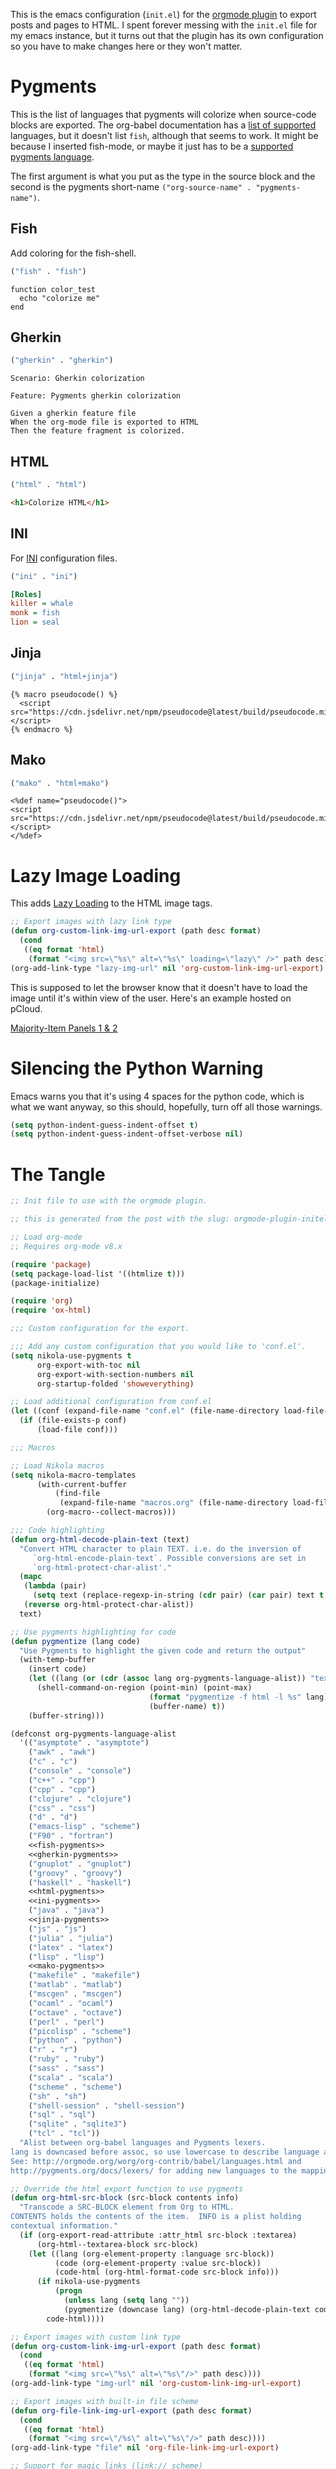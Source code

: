 #+BEGIN_COMMENT
.. title: Orgmode Plugin init.el
.. slug: orgmode-plugin-initel
.. date: 2023-06-25 20:39:18 UTC-07:00
.. tags: plugins,orgmode
.. category: Plugins
.. link: 
.. description: The emacs configuration for the orgmode plugin.
.. type: text

#+END_COMMENT

This is the emacs configuration (~init.el~) for the [[https://plugins.getnikola.com/v8/orgmode/][orgmode plugin]] to export posts and pages to HTML. I spent forever messing with the ~init.el~ file for my emacs instance, but it turns out that the plugin has its own configuration so you have to make changes here or they won't matter.

* Pygments
This is the list of languages that pygments will colorize when source-code blocks are exported. The org-babel documentation has a [[https://orgmode.org/worg/org-contrib/babel/languages/index.html][list of supported]] languages, but it doesn't list ~fish~, although that seems to work. It might be because I inserted fish-mode, or maybe it just has to be a [[https://pygments.org/languages/][supported pygments language]].

The first argument is what you put as the type in the source block and the second is the pygments short-name ~("org-source-name" . "pygments-name")~.

** Fish
Add coloring for the fish-shell. 

#+begin_src emacs-lisp :noweb-ref fish-pygments
("fish" . "fish")
#+end_src


#+begin_src fish
function color_test
  echo "colorize me"
end
#+end_src
** Gherkin

#+begin_src emacs-lisp :noweb-ref gherkin-pygments
("gherkin" . "gherkin")
#+end_src

#+begin_src gherkin
Scenario: Gherkin colorization

Feature: Pygments gherkin colorization

Given a gherkin feature file
When the org-mode file is exported to HTML
Then the feature fragment is colorized.
#+end_src
** HTML

#+begin_src emacs-lisp :noweb-ref html-pygments
("html" . "html")
#+end_src

#+begin_src html
<h1>Colorize HTML</h1>
#+end_src

** INI

For [[https://en.wikipedia.org/wiki/INI_file?useskin=vector][INI]] configuration files.

#+begin_src emacs-lisp :noweb-ref ini-pygments
("ini" . "ini")
#+end_src

#+begin_src ini
[Roles]
killer = whale
monk = fish
lion = seal
#+end_src

** Jinja

#+begin_src emacs-lisp :noweb-ref jinja-pygments
("jinja" . "html+jinja")
#+end_src

#+begin_src jinja
{% macro pseudocode() %}
  <script src="https://cdn.jsdelivr.net/npm/pseudocode@latest/build/pseudocode.min.js"></script>
{% endmacro %}
#+end_src

** Mako

#+begin_src emacs-lisp :noweb-ref mako-pygments
("mako" . "html+mako")
#+end_src

#+begin_src mako
<%def name="pseudocode()">
<script src="https://cdn.jsdelivr.net/npm/pseudocode@latest/build/pseudocode.min.js"></script>
</%def>
#+end_src

* Lazy Image Loading
This adds [[https://developer.mozilla.org/en-US/docs/Web/Performance/Lazy_loading][Lazy Loading]] to the HTML image tags.

#+begin_src lisp :noweb-ref lazy-load-images
;; Export images with lazy link type
(defun org-custom-link-img-url-export (path desc format)
  (cond
   ((eq format 'html)
    (format "<img src=\"%s\" alt=\"%s\" loading=\"lazy\" />" path desc))))
(org-add-link-type "lazy-img-url" nil 'org-custom-link-img-url-export)
#+end_src

This is supposed to let the browser know that it doesn't have to load the image until it's within view of the user. Here's an example hosted on pCloud.

[[lazy-img-url:https://filedn.com/lKA05W1iHns4eTWccSVfpum/majority-element/majority-element-panel-001-002-unscaled.png][Majority-Item Panels 1 & 2]]

* Silencing the Python Warning

Emacs warns you that it's using 4 spaces for the python code, which is what we want anyway, so this should, hopefully, turn off all those warnings.

#+begin_src emacs-lisp :noweb-ref python-space-guess-silence
(setq python-indent-guess-indent-offset t)
(setq python-indent-guess-indent-offset-verbose nil)
#+end_src
* The Tangle
#+begin_src emacs-lisp :tangle ../plugins/orgmode/init.el
;; Init file to use with the orgmode plugin.

;; this is generated from the post with the slug: orgmode-plugin-initel

;; Load org-mode
;; Requires org-mode v8.x

(require 'package)
(setq package-load-list '((htmlize t)))
(package-initialize)

(require 'org)
(require 'ox-html)

;;; Custom configuration for the export.

;;; Add any custom configuration that you would like to 'conf.el'.
(setq nikola-use-pygments t
      org-export-with-toc nil
      org-export-with-section-numbers nil
      org-startup-folded 'showeverything)

;; Load additional configuration from conf.el
(let ((conf (expand-file-name "conf.el" (file-name-directory load-file-name))))
  (if (file-exists-p conf)
      (load-file conf)))

;;; Macros

;; Load Nikola macros
(setq nikola-macro-templates
      (with-current-buffer
          (find-file
           (expand-file-name "macros.org" (file-name-directory load-file-name)))
        (org-macro--collect-macros)))

;;; Code highlighting
(defun org-html-decode-plain-text (text)
  "Convert HTML character to plain TEXT. i.e. do the inversion of
     `org-html-encode-plain-text`. Possible conversions are set in
     `org-html-protect-char-alist'."
  (mapc
   (lambda (pair)
     (setq text (replace-regexp-in-string (cdr pair) (car pair) text t t)))
   (reverse org-html-protect-char-alist))
  text)

;; Use pygments highlighting for code
(defun pygmentize (lang code)
  "Use Pygments to highlight the given code and return the output"
  (with-temp-buffer
    (insert code)
    (let ((lang (or (cdr (assoc lang org-pygments-language-alist)) "text")))
      (shell-command-on-region (point-min) (point-max)
                               (format "pygmentize -f html -l %s" lang)
                               (buffer-name) t))
    (buffer-string)))

(defconst org-pygments-language-alist
  '(("asymptote" . "asymptote")
    ("awk" . "awk")
    ("c" . "c")
    ("console" . "console")
    ("c++" . "cpp")
    ("cpp" . "cpp")
    ("clojure" . "clojure")
    ("css" . "css")
    ("d" . "d")
    ("emacs-lisp" . "scheme")
    ("F90" . "fortran")
    <<fish-pygments>>
    <<gherkin-pygments>>
    ("gnuplot" . "gnuplot")
    ("groovy" . "groovy")
    ("haskell" . "haskell")
    <<html-pygments>>
    <<ini-pygments>>
    ("java" . "java")
    <<jinja-pygments>>
    ("js" . "js")
    ("julia" . "julia")
    ("latex" . "latex")
    ("lisp" . "lisp")
    <<mako-pygments>>
    ("makefile" . "makefile")
    ("matlab" . "matlab")
    ("mscgen" . "mscgen")
    ("ocaml" . "ocaml")
    ("octave" . "octave")
    ("perl" . "perl")
    ("picolisp" . "scheme")
    ("python" . "python")
    ("r" . "r")
    ("ruby" . "ruby")
    ("sass" . "sass")
    ("scala" . "scala")
    ("scheme" . "scheme")
    ("sh" . "sh")
    ("shell-session" . "shell-session")
    ("sql" . "sql")
    ("sqlite" . "sqlite3")
    ("tcl" . "tcl"))
  "Alist between org-babel languages and Pygments lexers.
lang is downcased before assoc, so use lowercase to describe language available.
See: http://orgmode.org/worg/org-contrib/babel/languages.html and
http://pygments.org/docs/lexers/ for adding new languages to the mapping.")

;; Override the html export function to use pygments
(defun org-html-src-block (src-block contents info)
  "Transcode a SRC-BLOCK element from Org to HTML.
CONTENTS holds the contents of the item.  INFO is a plist holding
contextual information."
  (if (org-export-read-attribute :attr_html src-block :textarea)
      (org-html--textarea-block src-block)
    (let ((lang (org-element-property :language src-block))
          (code (org-element-property :value src-block))
          (code-html (org-html-format-code src-block info)))
      (if nikola-use-pygments
          (progn
            (unless lang (setq lang ""))
            (pygmentize (downcase lang) (org-html-decode-plain-text code)))
        code-html))))

;; Export images with custom link type
(defun org-custom-link-img-url-export (path desc format)
  (cond
   ((eq format 'html)
    (format "<img src=\"%s\" alt=\"%s\"/>" path desc))))
(org-add-link-type "img-url" nil 'org-custom-link-img-url-export)

;; Export images with built-in file scheme
(defun org-file-link-img-url-export (path desc format)
  (cond
   ((eq format 'html)
    (format "<img src=\"/%s\" alt=\"%s\"/>" path desc))))
(org-add-link-type "file" nil 'org-file-link-img-url-export)

;; Support for magic links (link:// scheme)
(org-link-set-parameters
  "link"
  :export (lambda (path desc backend)
             (cond
               ((eq 'html backend)
                (format "<a href=\"link:%s\">%s</a>"
                        path (or desc path))))))

<<lazy-load-images>>

;; Export function used by Nikola.
(defun nikola-html-export (infile outfile)
  "Export the body only of the input file and write it to
specified location."
  (with-current-buffer (find-file infile)
    (org-macro-replace-all nikola-macro-templates)
    (org-html-export-as-html nil nil t t)
    (write-file outfile nil)))

;; silence  notice that emacs is using a default of 4 spaces
<<python-space-guess-silence>>
#+end_src

* Links
- Chaganti P. Plugins for Nikola. 2020 [cited 2023 Jun 25]. orgmode. Available from: https://plugins.getnikola.com/v8/orgmode/

- Babel: Languages [Internet]. [cited 2023 Jun 25]. Available from: https://orgmode.org/worg/org-contrib/babel/languages/index.html

- Languages — Pygments [Internet]. [cited 2023 Jun 25]. Available from: https://pygments.org/languages/

